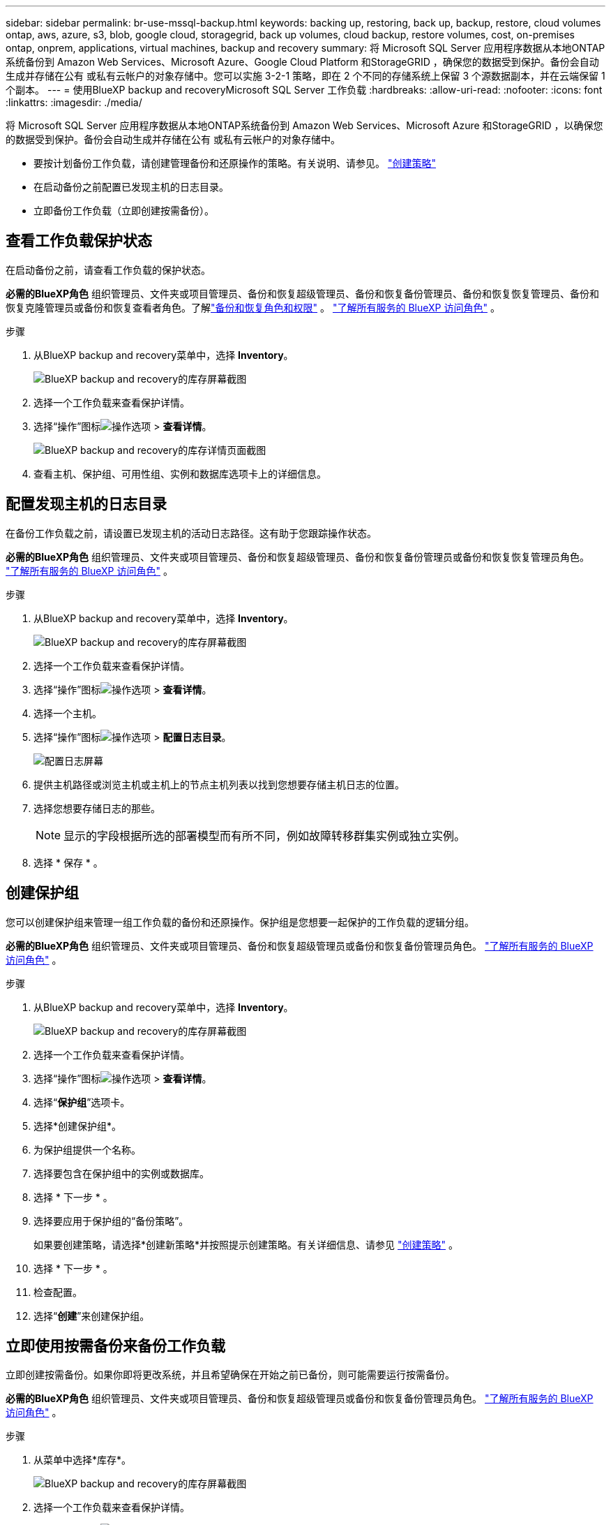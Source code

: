 ---
sidebar: sidebar 
permalink: br-use-mssql-backup.html 
keywords: backing up, restoring, back up, backup, restore, cloud volumes ontap, aws, azure, s3, blob, google cloud, storagegrid, back up volumes, cloud backup, restore volumes, cost, on-premises ontap, onprem, applications, virtual machines, backup and recovery 
summary: 将 Microsoft SQL Server 应用程序数据从本地ONTAP系统备份到 Amazon Web Services、Microsoft Azure、Google Cloud Platform 和StorageGRID ，确保您的数据受到保护。备份会自动生成并存储在公有 或私有云帐户的对象存储中。您可以实施 3-2-1 策略，即在 2 个不同的存储系统上保留 3 个源数据副本，并在云端保留 1 个副本。 
---
= 使用BlueXP backup and recoveryMicrosoft SQL Server 工作负载
:hardbreaks:
:allow-uri-read: 
:nofooter: 
:icons: font
:linkattrs: 
:imagesdir: ./media/


[role="lead"]
将 Microsoft SQL Server 应用程序数据从本地ONTAP系统备份到 Amazon Web Services、Microsoft Azure 和StorageGRID ，以确保您的数据受到保护。备份会自动生成并存储在公有 或私有云帐户的对象存储中。

* 要按计划备份工作负载，请创建管理备份和还原操作的策略。有关说明、请参见。 link:br-use-policies-create.html["创建策略"]
* 在启动备份之前配置已发现主机的日志目录。
* 立即备份工作负载（立即创建按需备份）。




== 查看工作负载保护状态

在启动备份之前，请查看工作负载的保护状态。

*必需的BlueXP角色* 组织管理员、文件夹或项目管理员、备份和恢复超级管理员、备份和恢复备份管理员、备份和恢复恢复管理员、备份和恢复克隆管理员或备份和恢复查看者角色。了解link:reference-roles.html["备份和恢复角色和权限"] 。  https://docs.netapp.com/us-en/bluexp-setup-admin/reference-iam-predefined-roles.html["了解所有服务的 BlueXP 访问角色"^] 。

.步骤
. 从BlueXP backup and recovery菜单中，选择 *Inventory*。
+
image:screen-br-inventory.png["BlueXP backup and recovery的库存屏幕截图"]

. 选择一个工作负载来查看保护详情。
. 选择“操作”图标image:../media/icon-action.png["操作选项"] > *查看详情*。
+
image:screen-br-inventory-sql.png["BlueXP backup and recovery的库存详情页面截图"]

. 查看主机、保护组、可用性组、实例和数据库选项卡上的详细信息。




== 配置发现主机的日志目录

在备份工作负载之前，请设置已发现主机的活动日志路径。这有助于您跟踪操作状态。

*必需的BlueXP角色* 组织管理员、文件夹或项目管理员、备份和恢复超级管理员、备份和恢复备份管理员或备份和恢复恢复管理员角色。  https://docs.netapp.com/us-en/bluexp-setup-admin/reference-iam-predefined-roles.html["了解所有服务的 BlueXP 访问角色"^] 。

.步骤
. 从BlueXP backup and recovery菜单中，选择 *Inventory*。
+
image:screen-br-inventory.png["BlueXP backup and recovery的库存屏幕截图"]

. 选择一个工作负载来查看保护详情。
. 选择“操作”图标image:../media/icon-action.png["操作选项"] > *查看详情*。
. 选择一个主机。
. 选择“操作”图标image:../media/icon-action.png["操作选项"] > *配置日志目录*。
+
image:screen-br-inventory-details-configurelog-option.png["配置日志屏幕"]

. 提供主机路径或浏览主机或主机上的节点主机列表以找到您想要存储主机日志的位置。
. 选择您想要存储日志的那些。
+

NOTE: 显示的字段根据所选的部署模型而有所不同，例如故障转移群集实例或独立实例。

. 选择 * 保存 * 。




== 创建保护组

您可以创建保护组来管理一组工作负载的备份和还原操作。保护组是您想要一起保护的工作负载的逻辑分组。

*必需的BlueXP角色* 组织管理员、文件夹或项目管理员、备份和恢复超级管理员或备份和恢复备份管理员角色。  https://docs.netapp.com/us-en/bluexp-setup-admin/reference-iam-predefined-roles.html["了解所有服务的 BlueXP 访问角色"^] 。

.步骤
. 从BlueXP backup and recovery菜单中，选择 *Inventory*。
+
image:screen-br-inventory.png["BlueXP backup and recovery的库存屏幕截图"]

. 选择一个工作负载来查看保护详情。
. 选择“操作”图标image:../media/icon-action.png["操作选项"] > *查看详情*。
. 选择“*保护组*”选项卡。
. 选择*创建保护组*。
. 为保护组提供一个名称。
. 选择要包含在保护组中的实例或数据库。
. 选择 * 下一步 * 。
. 选择要应用于保护组的“备份策略”。
+
如果要创建策略，请选择*创建新策略*并按照提示创建策略。有关详细信息、请参见 link:br-use-policies-create.html["创建策略"] 。

. 选择 * 下一步 * 。
. 检查配置。
. 选择“*创建*”来创建保护组。




== 立即使用按需备份来备份工作负载

立即创建按需备份。如果你即将更改系统，并且希望确保在开始之前已备份，则可能需要运行按需备份。

*必需的BlueXP角色* 组织管理员、文件夹或项目管理员、备份和恢复超级管理员或备份和恢复备份管理员角色。  https://docs.netapp.com/us-en/bluexp-setup-admin/reference-iam-predefined-roles.html["了解所有服务的 BlueXP 访问角色"^] 。

.步骤
. 从菜单中选择*库存*。
+
image:screen-br-inventory.png["BlueXP backup and recovery的库存屏幕截图"]

. 选择一个工作负载来查看保护详情。
. 选择“操作”图标image:../media/icon-action.png["操作选项"] > *查看详情*。
. 选择“*保护组*”、“*实例*”或“*数据库*”选项卡。
. 选择要备份的实例或数据库。
. 选择“操作”图标image:../media/icon-action.png["操作选项"] > *立即备份*。
. 选择要应用于备份的策略。
. 选择计划层级。
. 选择*立即备份*。




== 暂停备份计划

暂停计划会暂时阻止备份在计划的时间运行。如果您正在对系统进行维护，或者备份遇到问题，则可能需要执行此操作。

*所需的BlueXP角色* 组织管理员、文件夹或项目管理员、备份和恢复超级管理员、备份和恢复备份管理员、备份和恢复恢复管理员或备份和恢复克隆管理员角色。  https://docs.netapp.com/us-en/bluexp-setup-admin/reference-iam-predefined-roles.html["了解所有服务的 BlueXP 访问角色"^] 。

.步骤
. 从BlueXP backup and recovery菜单中，选择 *Inventory*。
+
image:screen-br-inventory.png["BlueXP backup and recovery的库存屏幕截图"]

. 选择一个工作负载来查看保护详情。
. 选择“操作”图标image:../media/icon-action.png["操作选项"] > *查看详情*。
. 选择“*保护组*”、“*实例*”或“*数据库*”选项卡。
. 选择要暂停的保护组、实例或数据库。
+
image:../media/screen-br-inventory-sql-details-actions-menu.png["BlueXP backup and recovery的操作菜单屏幕截图"]

. 选择“操作”图标image:../media/icon-action.png["操作选项"] > *暂停*。




== 删除保护组

您可以创建保护组来管理一组工作负载的备份和还原操作。保护组是您想要一起保护的工作负载的逻辑分组。

*必需的BlueXP角色* 组织管理员、文件夹或项目管理员、备份和恢复超级管理员或备份和恢复备份管理员角色。  https://docs.netapp.com/us-en/bluexp-setup-admin/reference-iam-predefined-roles.html["了解所有服务的 BlueXP 访问角色"^] 。

.步骤
. 从BlueXP backup and recovery菜单中，选择 *Inventory*。
+
image:screen-br-inventory.png["BlueXP backup and recovery的库存屏幕截图"]

. 选择一个工作负载来查看保护详情。
. 选择“操作”图标image:../media/icon-action.png["操作选项"] > *查看详情*。
. 选择“*保护组*”选项卡。
. 选择“操作”图标image:../media/icon-action.png["操作选项"] > *删除保护组*。
+
image:../media/screen-br-inventory-sql-details-actions-menu.png["BlueXP backup and recovery的操作菜单屏幕截图"]





== 删除工作负载的保护

如果您不再想要备份某个工作负载或者想要停止在BlueXP backup and recovery中管理它，则可以从该工作负载中删除保护。

*必需的BlueXP角色* 组织管理员、文件夹或项目管理员、备份和恢复超级管理员或备份和恢复备份管理员角色。  https://docs.netapp.com/us-en/bluexp-setup-admin/reference-iam-predefined-roles.html["了解所有服务的 BlueXP 访问角色"^] 。

.步骤
. 从BlueXP backup and recovery菜单中，选择 *Inventory*。
+
image:screen-br-inventory.png["BlueXP backup and recovery的库存屏幕截图"]

. 选择一个工作负载来查看保护详情。
. 选择“操作”图标image:../media/icon-action.png["操作选项"] > *查看详情*。
. 选择“*保护组*”、“*实例*”或“*数据库*”选项卡。
. 选择保护组、实例或数据库。
+
image:../media/screen-br-inventory-sql-details-actions-menu.png["BlueXP backup and recovery的操作菜单屏幕截图"]

. 选择“操作”图标image:../media/icon-action.png["操作选项"] > *移除保护*。
. 在“删除保护”对话框中，选择是否要保留备份和元数据或删除它们。
. 选择“*删除*”以确认操作。

